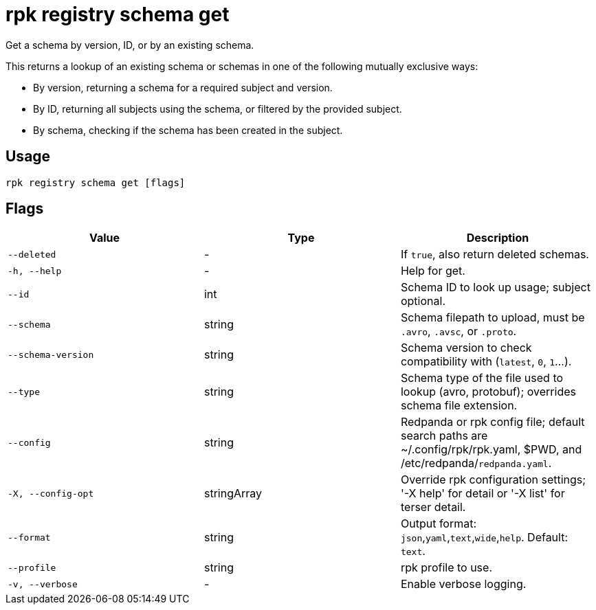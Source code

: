 = rpk registry schema get
:description: rpk registry schema get

Get a schema by version, ID, or by an existing schema.

This returns a lookup of an existing schema or schemas in one of the following mutually exclusive ways:

* By version, returning a schema for a required subject and version.

* By ID, returning all subjects using the schema, or filtered by the provided subject.

* By schema, checking if the schema has been created in the subject.

== Usage

[,bash]
----
rpk registry schema get [flags]
----

== Flags

[cols="1m,1a,2a]
|===
|*Value* |*Type* |*Description*

|`--deleted` |- |If `true`, also return deleted schemas.

|`-h, --help` |- |Help for get.

|`--id` |int | Schema ID to look up usage; subject optional.

|`--schema` |string |Schema filepath to upload, must be `.avro`, `.avsc`, or `.proto`.

|`--schema-version` |string |Schema version to check compatibility with (`latest`, `0`, `1`...).

|`--type` |string |Schema type of the file used to lookup (avro, protobuf); overrides schema file extension.

|`--config` |string |Redpanda or rpk config file; default search paths are ~/.config/rpk/rpk.yaml, $PWD, and /etc/redpanda/`redpanda.yaml`.

|`-X, --config-opt` |stringArray |Override rpk configuration settings; '-X help' for detail or '-X list' for terser detail.

|`--format` |string |Output format: `json`,`yaml`,`text`,`wide`,`help`. Default: `text`.

|`--profile` |string |rpk profile to use.

|`-v, --verbose` |- |Enable verbose logging.
|===